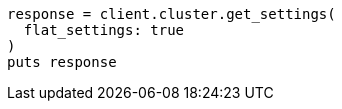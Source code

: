 [source, ruby]
----
response = client.cluster.get_settings(
  flat_settings: true
)
puts response
----
